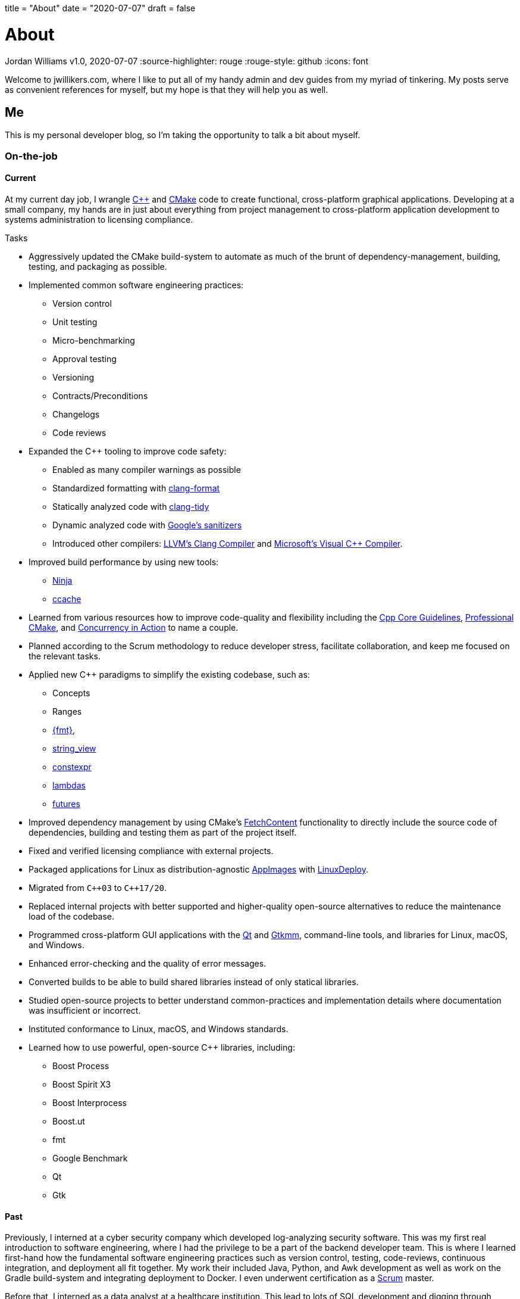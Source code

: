 +++
title = "About"
date = "2020-07-07"
draft = false
+++

= About
Jordan Williams
v1.0, 2020-07-07
:source-highlighter: rouge
:rouge-style: github
:icons: font
ifdef::env-github[]
:tip-caption: :bulb:
:note-caption: :information_source:
:important-caption: :heavy_exclamation_mark:
:caution-caption: :fire:
:warning-caption: :warning:
endif::[]

Welcome to jwillikers.com, where I like to put all of my handy admin and dev guides from my myriad of tinkering.
My posts serve as convenient references for myself, but my hope is that they will help you as well.

== Me

This is my personal developer blog, so I'm taking the opportunity to talk a bit about myself.

=== On-the-job

==== Current

At my current day job, I wrangle https://isocpp.org/[{cpp}] and https://cmake.org/[CMake] code to create functional, cross-platform graphical applications.
Developing at a small company, my hands are in just about everything from project management to cross-platform application development to systems administration to licensing compliance.

.Tasks
* Aggressively updated the CMake build-system to automate as much of the brunt of dependency-management, building, testing, and packaging as possible.
* Implemented common software engineering practices:
** Version control
** Unit testing
** Micro-benchmarking
** Approval testing
** Versioning
** Contracts/Preconditions
** Changelogs
** Code reviews
* Expanded the {cpp} tooling to improve code safety:
** Enabled as many compiler warnings as possible
** Standardized formatting with https://clang.llvm.org/docs/ClangFormat.html[clang-format]
** Statically analyzed code with https://clang.llvm.org/extra/clang-tidy/[clang-tidy]
** Dynamic analyzed code with https://github.com/google/sanitizers[Google's sanitizers]
** Introduced other compilers: https://clang.llvm.org/[LLVM's Clang Compiler] and https://visualstudio.microsoft.com/vs/features/cplusplus/[Microsoft's Visual {cpp} Compiler].
* Improved build performance by using new tools:
** https://ninja-build.org/[Ninja]
** https://ccache.dev/[ccache]
* Learned from various resources how to improve code-quality and flexibility including the https://isocpp.github.io/CppCoreGuidelines/CppCoreGuidelines[Cpp Core Guidelines], https://crascit.com/professional-cmake/[Professional CMake], and https://www.manning.com/books/c-plus-plus-concurrency-in-action[Concurrency in Action] to name a couple.
* Planned according to the Scrum methodology to reduce developer stress, facilitate collaboration, and keep me focused on the relevant tasks.
* Applied new {cpp} paradigms to simplify the existing codebase, such as: 
** Concepts
** Ranges
** https://fmt.dev/latest/index.html[{fmt}],
** https://en.cppreference.com/w/cpp/string/basic_string_view[string_view]
** https://en.cppreference.com/w/cpp/language/constexpr[constexpr]
** https://en.cppreference.com/w/cpp/language/lambda[lambdas]
** https://en.cppreference.com/w/cpp/thread/future[futures]
* Improved dependency management by using CMake's https://cmake.org/cmake/help/latest/module/FetchContent.html[FetchContent] functionality to directly include the source code of dependencies, building and testing them as part of the project itself.
* Fixed and verified licensing compliance with external projects.
* Packaged applications for Linux as distribution-agnostic https://appimage.org/[AppImages] with https://github.com/linuxdeploy/linuxdeploy[LinuxDeploy].
* Migrated from `{cpp}03` to `{cpp}17/20`.
* Replaced internal projects with better supported and higher-quality open-source alternatives to reduce the maintenance load of the codebase.
* Programmed cross-platform GUI applications with the https://www.qt.io/[Qt] and https://www.gtkmm.org/en/[Gtkmm], command-line tools, and libraries for Linux, macOS, and Windows.
* Enhanced error-checking and the quality of error messages.
* Converted builds to be able to build shared libraries instead of only statical libraries.
* Studied open-source projects to better understand common-practices and implementation details where documentation was insufficient or incorrect.
* Instituted conformance to Linux, macOS, and Windows standards.
* Learned how to use powerful, open-source {cpp} libraries, including:
** Boost Process
** Boost Spirit X3
** Boost Interprocess
** Boost.ut
** fmt
** Google Benchmark
** Qt
** Gtk

==== Past

Previously, I interned at a cyber security company which developed log-analyzing security software.
This was my first real introduction to software engineering, where I had the privilege to be a part of the backend developer team.
This is where I learned first-hand how the fundamental software engineering practices such as version control, testing, code-reviews, continuous integration, and deployment all fit together.
My work their included Java, Python, and Awk development as well as work on the Gradle build-system and integrating deployment to Docker.
I even underwent certification as a https://www.scrum.org/[Scrum] master.

Before that, I interned as a data analyst at a healthcare institution.
This lead to lots of SQL development and digging through backend databases.
I became proficient at writing complex SQL queries, but most importantly, I was forced to think critically.
I constantly had to question, "Where is this data coming from?" and, "What does this _really_ mean?" at all times.

=== Education

I have degree in Computer Science with a concentration in Information Insurance.
Although I prefer the applied, a degree in the more theoretical aspects of Computer Science was quite rewarding, stretching me to understand the underpinning aspects of computing.
The experience in cyber security brought with it a cautious and proactive mindset, which influences how I think about and write code today.

=== Development Interests

I like writing code to make people's lives easier.
Unfortunately, I've learned from experience that poor code has a tendency to make the lives of everyone more difficult, especially for developers.
This has ingrained in me strong convictions for utilizing standard software engineering practices, high-quality open source software, and the best tooling available to create safe and maintainable code.

There is also nothing like having fun and learning new things while solving a challenging problem.
This is why languages which pursue safety and simplicity, such as Rust and Go are my favorites.
They tend allow me to focus on the problem at hand rather than frustrate me with issues and complexities inherent in the language.

=== Side Projects

I have a few side-projects, namely, this blog, my home-network's OpenBSD router, ZFS, and contributing where and when I can to open-source projects.
This blog is statically-generated with https://gohugo.io/[Hugo], and I write the content in https://asciidoctor.org/[Asciidoctor], my favorite markup language.
https://www.openbsd.org/[OpenBSD] is an absolute gem of an operating system.
It's simplicity, practicality, and detailed documentation are what make it my favorite one to use, though I will admit it is not my daily driver.
If you haven't figured it out yet, I'm big proponent of open-source software where high-quality solutions to common problems abound.
I enjoy collaborating with other developers to improve open-source software for everyone.

=== Hobbies

As for hobbies outside of tech, I enjoy spending time with my wife, yoga, cooking, socializing, listening to podcasts and books, hiking, and generally getting outside whenever possible.
